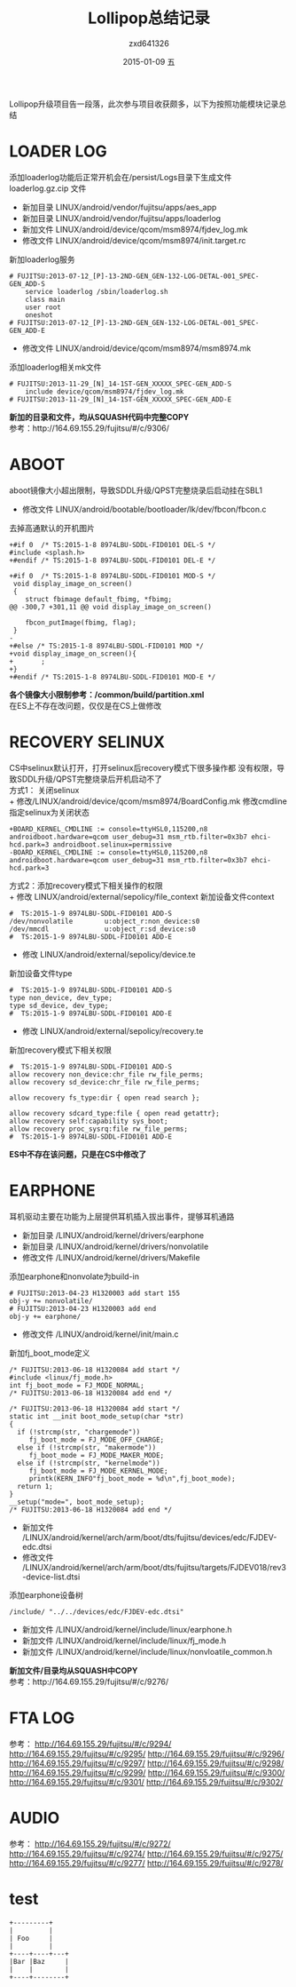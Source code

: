 #+TITLE:       Lollipop总结记录
#+AUTHOR:      zxd641326
#+EMAIL:       zxd641326@163.com
#+DATE:        2015-01-09 五
#+URI:         /blog/%y/%m/%d/Lollipop总结记录
#+KEYWORDS:    Lollipop, android,linux
#+TAGS:        android,Lollipop
#+LANGUAGE:    en
#+OPTIONS:     ^:{}
#+DESCRIPTION: Lollipop升级过程记录

Lollipop升级项目告一段落，此次参与项目收获颇多，以下为按照功能模块记录总结

* LOADER LOG
  添加loaderlog功能后正常开机会在/persist/Logs目录下生成文件loaderlog.gz.cip 文件 \\

 + 新加目录 LINUX/android/vendor/fujitsu/apps/aes_app
 + 新加目录 LINUX/android/vendor/fujitsu/apps/loaderlog
 + 新加文件 LINUX/android/device/qcom/msm8974/fjdev_log.mk
 + 修改文件 LINUX/android/device/qcom/msm8974/init.target.rc \\
 新加loaderlog服务
 #+BEGIN_SRC sh -t -n
   	# FUJITSU:2013-07-12_[P]-13-2ND-GEN_GEN-132-LOG-DETAL-001_SPEC-GEN_ADD-S
		service loaderlog /sbin/loaderlog.sh
		class main
		user root
		oneshot
	# FUJITSU:2013-07-12_[P]-13-2ND-GEN_GEN-132-LOG-DETAL-001_SPEC-GEN_ADD-E
 #+END_SRC
 
 + 修改文件 LINUX/android/device/qcom/msm8974/msm8974.mk \\
 添加loaderlog相关mk文件
 #+BEGIN_SRC sh -t -n
	# FUJITSU:2013-11-29_[N]_14-1ST-GEN_XXXXX_SPEC-GEN_ADD-S
		include device/qcom/msm8974/fjdev_log.mk
	# FUJITSU:2013-11-29_[N]_14-1ST-GEN_XXXXX_SPEC-GEN_ADD-E
 #+END_SRC

 *新加的目录和文件，均从SQUASH代码中完整COPY* \\
 参考：http://164.69.155.29/fujitsu/#/c/9306/
* ABOOT 
  aboot镜像大小超出限制，导致SDDL升级/QPST完整烧录后启动挂在SBL1
  + 修改文件 LINUX/android/bootable/bootloader/lk/dev/fbcon/fbcon.c
  去掉高通默认的开机图片
  #+BEGIN_SRC sh -t -n
    +#if 0  /* TS:2015-1-8 8974LBU-SDDL-FID0101 DEL-S */
    #include <splash.h>
    +#endif /* TS:2015-1-8 8974LBU-SDDL-FID0101 DEL-E */

    +#if 0  /* TS:2015-1-8 8974LBU-SDDL-FID0101 MOD-S */
     void display_image_on_screen()
     {
        struct fbimage default_fbimg, *fbimg;
    @@ -300,7 +301,11 @@ void display_image_on_screen()
 
        fbcon_putImage(fbimg, flag);
     }
    -
    +#else /* TS:2015-1-8 8974LBU-SDDL-FID0101 MOD */
    +void display_image_on_screen(){
    +       ;
    +}
    +#endif /* TS:2015-1-8 8974LBU-SDDL-FID0101 MOD-E */
  #+END_SRC
  
  *各个镜像大小限制参考：/common/build/partition.xml* \\
  在ES上不存在改问题，仅仅是在CS上做修改
* RECOVERY SELINUX
  CS中selinux默认打开，打开selinux后recovery模式下很多操作都
  没有权限，导致SDDL升级/QPST完整烧录后开机启动不了 \\

  方式1： 关闭selinux \\
  + 修改/LINUX/android/device/qcom/msm8974/BoardConfig.mk
  修改cmdline指定selinux为关闭状态
  #+BEGIN_SRC sh -t -n
    +BOARD_KERNEL_CMDLINE := console=ttyHSL0,115200,n8 androidboot.hardware=qcom user_debug=31 msm_rtb.filter=0x3b7 ehci-hcd.park=3 androidboot.selinux=permissive
    -BOARD_KERNEL_CMDLINE := console=ttyHSL0,115200,n8 androidboot.hardware=qcom user_debug=31 msm_rtb.filter=0x3b7 ehci-hcd.park=3
  #+END_SRC

  方式2：添加recovery模式下相关操作的权限 \\
  + 修改 LINUX/android/external/sepolicy/file_context
  新加设备文件context
  #+BEGIN_SRC sh -t -n
    #  TS:2015-1-9 8974LBU-SDDL-FID0101 ADD-S
    /dev/nonvolatile        u:object_r:non_device:s0
    /dev/mmcdl              u:object_r:sd_device:s0
    #  TS:2015-1-9 8974LBU-SDDL-FID0101 ADD-E
  #+END_SRC
  + 修改 LINUX/android/external/sepolicy/device.te
  新加设备文件type
  #+BEGIN_SRC sh -t -n
    #  TS:2015-1-9 8974LBU-SDDL-FID0101 ADD-S
    type non_device, dev_type;
    type sd_device, dev_type;
    #  TS:2015-1-9 8974LBU-SDDL-FID0101 ADD-E
  #+END_SRC

  + 修改 LINUX/android/external/sepolicy/recovery.te
  新加recovery模式下相关权限
  #+BEGIN_SRC sh -t -n
    #  TS:2015-1-9 8974LBU-SDDL-FID0101 ADD-S
    allow recovery non_device:chr_file rw_file_perms;
    allow recovery sd_device:chr_file rw_file_perms;

    allow recovery fs_type:dir { open read search };

    allow recovery sdcard_type:file { open read getattr};
    allow recovery self:capability sys_boot;
    allow recovery proc_sysrq:file rw_file_perms;
    #  TS:2015-1-9 8974LBU-SDDL-FID0101 ADD-E
  #+END_SRC
  
  *ES中不存在该问题，只是在CS中修改了*

* EARPHONE
  耳机驱动主要在功能为上层提供耳机插入拔出事件，提够耳机通路
  + 新加目录 /LINUX/android/kernel/drivers/earphone
  + 新加目录 /LINUX/android/kernel/drivers/nonvolatile
  + 修改文件 /LINUX/android/kernel/drivers/Makefile
  添加earphone和nonvolate为build-in
  #+BEGIN_SRC sh -t -n
    # FUJITSU:2013-04-23 H1320003 add start	155
	obj-y += nonvolatile/
	# FUJITSU:2013-04-23 H1320003 add end
    obj-y += earphone/
  #+END_SRC
  + 修改文件 /LINUX/android/kernel/init/main.c
  新加fj_boot_mode定义	
  #+BEGIN_SRC sh -t -n
    /* FUJITSU:2013-06-18 H1320084 add start */
	#include <linux/fj_mode.h>
	int fj_boot_mode = FJ_MODE_NORMAL;
	/* FUJITSU:2013-06-18 H1320084 add end */

    /* FUJITSU:2013-06-18 H1320084 add start */
    static int __init boot_mode_setup(char *str)
	{
	  if (!strcmp(str, "chargemode"))
	     fj_boot_mode = FJ_MODE_OFF_CHARGE;
	  else if (!strcmp(str, "makermode"))
	     fj_boot_mode = FJ_MODE_MAKER_MODE;
	  else if (!strcmp(str, "kernelmode"))
	     fj_boot_mode = FJ_MODE_KERNEL_MODE;
	     printk(KERN_INFO"fj_boot_mode = %d\n",fj_boot_mode);
	  return 1;
	}
	__setup("mode=", boot_mode_setup);
	/* FUJITSU:2013-06-18 H1320084 add end */
  #+END_SRC
  + 新加文件 /LINUX/android/kernel/arch/arm/boot/dts/fujitsu/devices/edc/FJDEV-edc.dtsi
  + 修改文件 /LINUX/android/kernel/arch/arm/boot/dts/fujitsu/targets/FJDEV018/rev3-device-list.dtsi
  添加earphone设备树
  #+BEGIN_SRC sh -t -n
    /include/ "../../devices/edc/FJDEV-edc.dtsi"
  #+END_SRC
  + 新加文件 /LINUX/android/kernel/include/linux/earphone.h
  + 新加文件 /LINUX/android/kernel/include/linux/fj_mode.h
  + 新加文件 /LINUX/android/kernel/include/linux/nonvloatile_common.h

 *新加文件/目录均从SQUASH中COPY* \\
 参考：http://164.69.155.29/fujitsu/#/c/9276/

* FTA LOG 
  参考：
  http://164.69.155.29/fujitsu/#/c/9294/
  http://164.69.155.29/fujitsu/#/c/9295/
  http://164.69.155.29/fujitsu/#/c/9296/
  http://164.69.155.29/fujitsu/#/c/9297/
  http://164.69.155.29/fujitsu/#/c/9298/
  http://164.69.155.29/fujitsu/#/c/9299/
  http://164.69.155.29/fujitsu/#/c/9300/
  http://164.69.155.29/fujitsu/#/c/9301/
  http://164.69.155.29/fujitsu/#/c/9302/
* AUDIO
  参考：
  http://164.69.155.29/fujitsu/#/c/9272/  
  http://164.69.155.29/fujitsu/#/c/9274/  
  http://164.69.155.29/fujitsu/#/c/9275/  
  http://164.69.155.29/fujitsu/#/c/9277/  
  http://164.69.155.29/fujitsu/#/c/9278/  
* test
#+begin_src ditaa :file ditaa-simpleboxes.png
+---------+
|         |
| Foo     |
|         |
+----+----+---+
|Bar |Baz     |
|    |        |
+----+--------+
#+end_src
